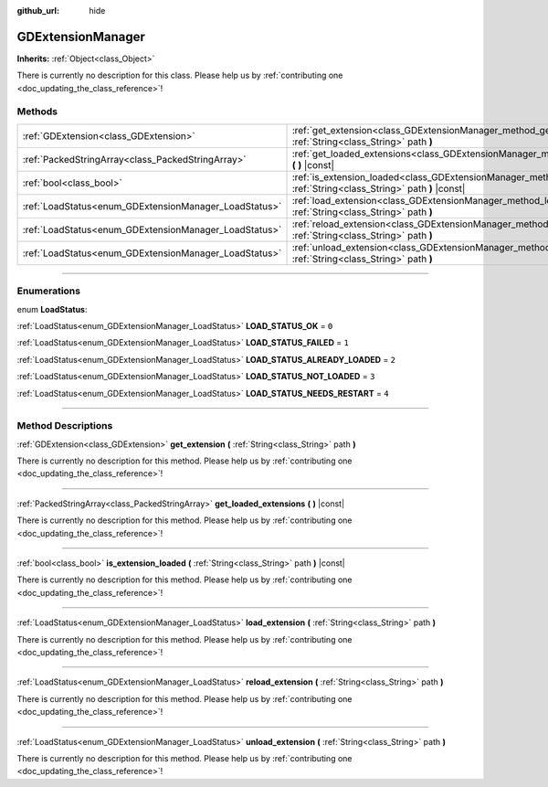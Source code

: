 :github_url: hide

.. DO NOT EDIT THIS FILE!!!
.. Generated automatically from Godot engine sources.
.. Generator: https://github.com/godotengine/godot/tree/4.1/doc/tools/make_rst.py.
.. XML source: https://github.com/godotengine/godot/tree/4.1/doc/classes/GDExtensionManager.xml.

.. _class_GDExtensionManager:

GDExtensionManager
==================

**Inherits:** :ref:`Object<class_Object>`

.. container:: contribute

	There is currently no description for this class. Please help us by :ref:`contributing one <doc_updating_the_class_reference>`!

.. rst-class:: classref-reftable-group

Methods
-------

.. table::
   :widths: auto

   +-------------------------------------------------------+--------------------------------------------------------------------------------------------------------------------------------------+
   | :ref:`GDExtension<class_GDExtension>`                 | :ref:`get_extension<class_GDExtensionManager_method_get_extension>` **(** :ref:`String<class_String>` path **)**                     |
   +-------------------------------------------------------+--------------------------------------------------------------------------------------------------------------------------------------+
   | :ref:`PackedStringArray<class_PackedStringArray>`     | :ref:`get_loaded_extensions<class_GDExtensionManager_method_get_loaded_extensions>` **(** **)** |const|                              |
   +-------------------------------------------------------+--------------------------------------------------------------------------------------------------------------------------------------+
   | :ref:`bool<class_bool>`                               | :ref:`is_extension_loaded<class_GDExtensionManager_method_is_extension_loaded>` **(** :ref:`String<class_String>` path **)** |const| |
   +-------------------------------------------------------+--------------------------------------------------------------------------------------------------------------------------------------+
   | :ref:`LoadStatus<enum_GDExtensionManager_LoadStatus>` | :ref:`load_extension<class_GDExtensionManager_method_load_extension>` **(** :ref:`String<class_String>` path **)**                   |
   +-------------------------------------------------------+--------------------------------------------------------------------------------------------------------------------------------------+
   | :ref:`LoadStatus<enum_GDExtensionManager_LoadStatus>` | :ref:`reload_extension<class_GDExtensionManager_method_reload_extension>` **(** :ref:`String<class_String>` path **)**               |
   +-------------------------------------------------------+--------------------------------------------------------------------------------------------------------------------------------------+
   | :ref:`LoadStatus<enum_GDExtensionManager_LoadStatus>` | :ref:`unload_extension<class_GDExtensionManager_method_unload_extension>` **(** :ref:`String<class_String>` path **)**               |
   +-------------------------------------------------------+--------------------------------------------------------------------------------------------------------------------------------------+

.. rst-class:: classref-section-separator

----

.. rst-class:: classref-descriptions-group

Enumerations
------------

.. _enum_GDExtensionManager_LoadStatus:

.. rst-class:: classref-enumeration

enum **LoadStatus**:

.. _class_GDExtensionManager_constant_LOAD_STATUS_OK:

.. rst-class:: classref-enumeration-constant

:ref:`LoadStatus<enum_GDExtensionManager_LoadStatus>` **LOAD_STATUS_OK** = ``0``



.. _class_GDExtensionManager_constant_LOAD_STATUS_FAILED:

.. rst-class:: classref-enumeration-constant

:ref:`LoadStatus<enum_GDExtensionManager_LoadStatus>` **LOAD_STATUS_FAILED** = ``1``



.. _class_GDExtensionManager_constant_LOAD_STATUS_ALREADY_LOADED:

.. rst-class:: classref-enumeration-constant

:ref:`LoadStatus<enum_GDExtensionManager_LoadStatus>` **LOAD_STATUS_ALREADY_LOADED** = ``2``



.. _class_GDExtensionManager_constant_LOAD_STATUS_NOT_LOADED:

.. rst-class:: classref-enumeration-constant

:ref:`LoadStatus<enum_GDExtensionManager_LoadStatus>` **LOAD_STATUS_NOT_LOADED** = ``3``



.. _class_GDExtensionManager_constant_LOAD_STATUS_NEEDS_RESTART:

.. rst-class:: classref-enumeration-constant

:ref:`LoadStatus<enum_GDExtensionManager_LoadStatus>` **LOAD_STATUS_NEEDS_RESTART** = ``4``



.. rst-class:: classref-section-separator

----

.. rst-class:: classref-descriptions-group

Method Descriptions
-------------------

.. _class_GDExtensionManager_method_get_extension:

.. rst-class:: classref-method

:ref:`GDExtension<class_GDExtension>` **get_extension** **(** :ref:`String<class_String>` path **)**

.. container:: contribute

	There is currently no description for this method. Please help us by :ref:`contributing one <doc_updating_the_class_reference>`!

.. rst-class:: classref-item-separator

----

.. _class_GDExtensionManager_method_get_loaded_extensions:

.. rst-class:: classref-method

:ref:`PackedStringArray<class_PackedStringArray>` **get_loaded_extensions** **(** **)** |const|

.. container:: contribute

	There is currently no description for this method. Please help us by :ref:`contributing one <doc_updating_the_class_reference>`!

.. rst-class:: classref-item-separator

----

.. _class_GDExtensionManager_method_is_extension_loaded:

.. rst-class:: classref-method

:ref:`bool<class_bool>` **is_extension_loaded** **(** :ref:`String<class_String>` path **)** |const|

.. container:: contribute

	There is currently no description for this method. Please help us by :ref:`contributing one <doc_updating_the_class_reference>`!

.. rst-class:: classref-item-separator

----

.. _class_GDExtensionManager_method_load_extension:

.. rst-class:: classref-method

:ref:`LoadStatus<enum_GDExtensionManager_LoadStatus>` **load_extension** **(** :ref:`String<class_String>` path **)**

.. container:: contribute

	There is currently no description for this method. Please help us by :ref:`contributing one <doc_updating_the_class_reference>`!

.. rst-class:: classref-item-separator

----

.. _class_GDExtensionManager_method_reload_extension:

.. rst-class:: classref-method

:ref:`LoadStatus<enum_GDExtensionManager_LoadStatus>` **reload_extension** **(** :ref:`String<class_String>` path **)**

.. container:: contribute

	There is currently no description for this method. Please help us by :ref:`contributing one <doc_updating_the_class_reference>`!

.. rst-class:: classref-item-separator

----

.. _class_GDExtensionManager_method_unload_extension:

.. rst-class:: classref-method

:ref:`LoadStatus<enum_GDExtensionManager_LoadStatus>` **unload_extension** **(** :ref:`String<class_String>` path **)**

.. container:: contribute

	There is currently no description for this method. Please help us by :ref:`contributing one <doc_updating_the_class_reference>`!

.. |virtual| replace:: :abbr:`virtual (This method should typically be overridden by the user to have any effect.)`
.. |const| replace:: :abbr:`const (This method has no side effects. It doesn't modify any of the instance's member variables.)`
.. |vararg| replace:: :abbr:`vararg (This method accepts any number of arguments after the ones described here.)`
.. |constructor| replace:: :abbr:`constructor (This method is used to construct a type.)`
.. |static| replace:: :abbr:`static (This method doesn't need an instance to be called, so it can be called directly using the class name.)`
.. |operator| replace:: :abbr:`operator (This method describes a valid operator to use with this type as left-hand operand.)`
.. |bitfield| replace:: :abbr:`BitField (This value is an integer composed as a bitmask of the following flags.)`
